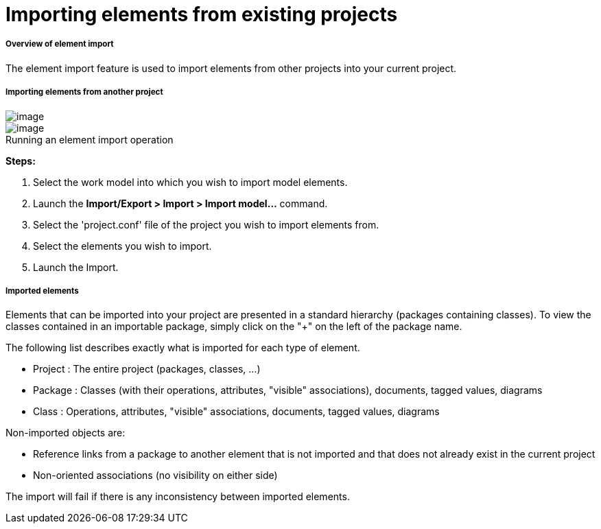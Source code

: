 // Disable all captions for figures.
:!figure-caption:
// Path to the stylesheet files
:stylesdir: .

[[Importing-elements-from-existing-projects]]

[[importing-elements-from-existing-projects]]
= Importing elements from existing projects

[[Overview-of-element-import]]

[[overview-of-element-import]]
===== Overview of element import

The element import feature is used to import elements from other projects into your current project.

[[Importing-elements-from-another-project]]

[[importing-elements-from-another-project]]
===== Importing elements from another project

image::images/Modeler-_modeler_managing_projects_importing_elements_importing_elements_from_existing_projects_1.png[image]
.Running an element import operation
image::images/Modeler-_modeler_managing_projects_importing_elements_importing_elements_from_existing_projects_2.png[image]

*Steps:*

1. Select the work model into which you wish to import model elements.
2. Launch the *Import/Export > Import > Import model...* command.
3. Select the 'project.conf' file of the project you wish to import elements from.
4. Select the elements you wish to import.
5. Launch the Import.

[[Imported-elements]]

[[imported-elements]]
===== Imported elements

Elements that can be imported into your project are presented in a standard hierarchy (packages containing classes). To view the classes contained in an importable package, simply click on the "+" on the left of the package name.

The following list describes exactly what is imported for each type of element.

* Project : The entire project (packages, classes, ...)
* Package : Classes (with their operations, attributes, "visible" associations), documents, tagged values, diagrams
* Class : Operations, attributes, "visible" associations, documents, tagged values, diagrams

Non-imported objects are:

* Reference links from a package to another element that is not imported and that does not already exist in the current project
* Non-oriented associations (no visibility on either side)

The import will fail if there is any inconsistency between imported elements.


